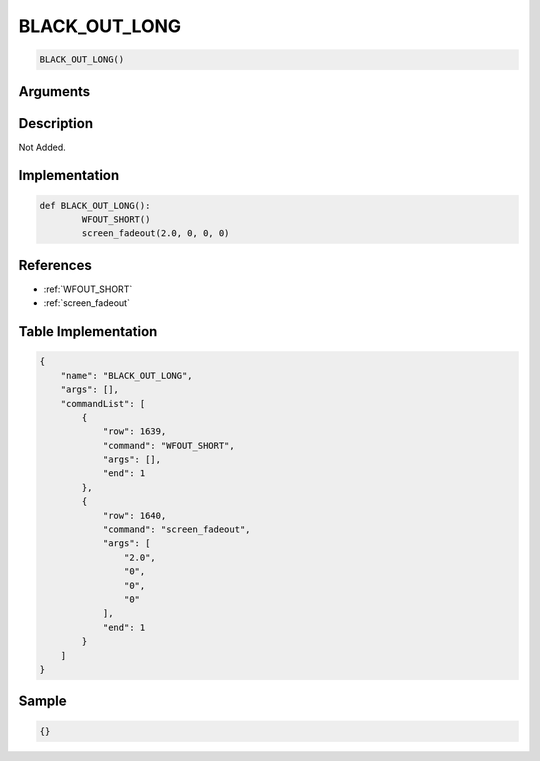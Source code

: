 .. _BLACK_OUT_LONG:

BLACK_OUT_LONG
========================

.. code-block:: text

	BLACK_OUT_LONG()


Arguments
------------


Description
-------------

Not Added.

Implementation
-------------

.. code-block:: python

	def BLACK_OUT_LONG():
		WFOUT_SHORT()
		screen_fadeout(2.0, 0, 0, 0)

References
-------------
* :ref:`WFOUT_SHORT`
* :ref:`screen_fadeout`

Table Implementation
-------------

.. code-block:: json

	{
	    "name": "BLACK_OUT_LONG",
	    "args": [],
	    "commandList": [
	        {
	            "row": 1639,
	            "command": "WFOUT_SHORT",
	            "args": [],
	            "end": 1
	        },
	        {
	            "row": 1640,
	            "command": "screen_fadeout",
	            "args": [
	                "2.0",
	                "0",
	                "0",
	                "0"
	            ],
	            "end": 1
	        }
	    ]
	}

Sample
-------------

.. code-block:: json

	{}
